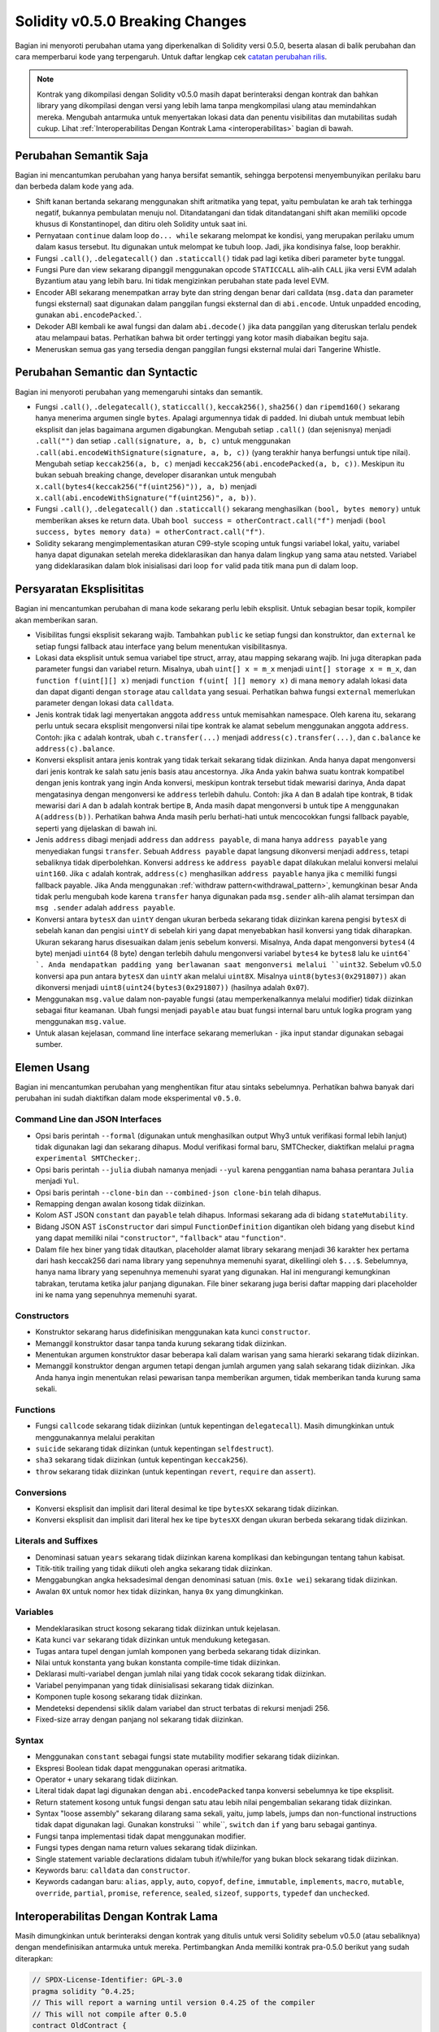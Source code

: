 ********************************
Solidity v0.5.0 Breaking Changes
********************************

Bagian ini menyoroti perubahan utama yang diperkenalkan di Solidity
versi 0.5.0, beserta alasan di balik perubahan dan cara memperbarui
kode yang terpengaruh.
Untuk daftar lengkap cek
`catatan perubahan rilis <https://github.com/ethereum/solidity/releases/tag/v0.5.0>`_.

.. note::
   Kontrak yang dikompilasi dengan Solidity v0.5.0 masih dapat berinteraksi dengan kontrak
   dan bahkan library yang dikompilasi dengan versi yang lebih lama tanpa mengkompilasi ulang atau
   memindahkan mereka. Mengubah antarmuka untuk menyertakan lokasi data dan
   penentu visibilitas dan mutabilitas sudah cukup. Lihat
   :ref:`Interoperabilitas Dengan Kontrak Lama <interoperabilitas>` bagian di bawah.

Perubahan Semantik Saja
=======================

Bagian ini mencantumkan perubahan yang hanya bersifat semantik, sehingga berpotensi
menyembunyikan perilaku baru dan berbeda dalam kode yang ada.

* Shift kanan bertanda sekarang menggunakan shift aritmatika yang tepat, yaitu pembulatan ke arah
  tak terhingga negatif, bukannya pembulatan menuju nol. Ditandatangani dan tidak ditandatangani
  shift akan memiliki opcode khusus di Konstantinopel, dan ditiru oleh
  Solidity untuk saat ini.

* Pernyataan ``continue`` dalam loop ``do... while`` sekarang melompat ke kondisi, yang
  merupakan perilaku umum dalam kasus tersebut. Itu digunakan untuk melompat ke
  tubuh loop. Jadi, jika kondisinya false, loop berakhir.

* Fungsi ``.call()``, ``.delegatecall()`` dan ``.staticcall()`` tidak
  pad lagi ketika diberi parameter ``byte`` tunggal.

* Fungsi Pure dan view sekarang dipanggil menggunakan opcode ``STATICCALL``
  alih-alih ``CALL`` jika versi EVM adalah Byzantium atau yang lebih baru. Ini
  tidak mengizinkan perubahan state pada level EVM.

* Encoder ABI sekarang menempatkan array byte dan string dengan benar dari calldata
  (``msg.data`` dan parameter fungsi eksternal) saat digunakan dalam panggilan
  fungsi eksternal dan di ``abi.encode``. Untuk unpadded encoding, gunakan
  ``abi.encodePacked``.`.

* Dekoder ABI kembali ke awal fungsi dan dalam
  ``abi.decode()`` jika data panggilan yang diteruskan terlalu pendek atau melampaui batas.
  Perhatikan bahwa bit order tertinggi yang kotor masih diabaikan begitu saja.

* Meneruskan semua gas yang tersedia dengan panggilan fungsi eksternal mulai dari
  Tangerine Whistle.

Perubahan Semantic dan Syntactic
================================

Bagian ini menyoroti perubahan yang memengaruhi sintaks dan semantik.

* Fungsi ``.call()``, ``.delegatecall()``, ``staticcall()``,
  ``keccak256()``, ``sha256()`` dan ``ripemd160()`` sekarang hanya menerima argumen
  single ``bytes``. Apalagi argumennya tidak di padded. Ini diubah untuk
  membuat lebih eksplisit dan jelas bagaimana argumen digabungkan. Mengubah setiap
  ``.call()`` (dan sejenisnya) menjadi ``.call("")`` dan setiap ``.call(signature, a,
  b, c)`` untuk menggunakan ``.call(abi.encodeWithSignature(signature, a, b, c))`` (yang
  terakhir hanya berfungsi untuk tipe nilai). Mengubah setiap ``keccak256(a, b, c)`` menjadi
  ``keccak256(abi.encodePacked(a, b, c))``. Meskipun itu bukan sebuah breaking
  change, developer disarankan untuk mengubah
  ``x.call(bytes4(keccak256("f(uint256)")), a, b)`` menjadi
  ``x.call(abi.encodeWithSignature("f(uint256)", a, b))``.

* Fungsi ``.call()``, ``.delegatecall()`` dan ``.staticcall()`` sekarang menghasilkan
  ``(bool, bytes memory)`` untuk memberikan akses ke return data.  Ubah
  ``bool success = otherContract.call("f")`` menjadi ``(bool success, bytes memory
  data) = otherContract.call("f")``.

* Solidity sekarang mengimplementasikan aturan C99-style scoping untuk fungsi variabel
  lokal, yaitu, variabel hanya dapat digunakan setelah mereka
  dideklarasikan dan hanya dalam lingkup yang sama atau netsted. Variabel yang dideklarasikan dalam
  blok inisialisasi dari loop ``for`` valid pada titik mana pun di dalam
  loop.

Persyaratan Eksplisititas
=========================

Bagian ini mencantumkan perubahan di mana kode sekarang perlu lebih eksplisit.
Untuk sebagian besar topik, kompiler akan memberikan saran.

* Visibilitas fungsi eksplisit sekarang wajib. Tambahkan ``public`` ke setiap
  fungsi dan konstruktor, dan ``external`` ke setiap fungsi fallback atau interface
  yang belum menentukan visibilitasnya.

* Lokasi data eksplisit untuk semua variabel tipe struct, array, atau mapping
  sekarang wajib. Ini juga diterapkan pada parameter fungsi dan variabel
  return. Misalnya, ubah ``uint[] x = m_x`` menjadi ``uint[] storage x =
  m_x``, dan ``function f(uint[][] x)`` menjadi ``function f(uint[ ][] memory x)``
  di mana ``memory`` adalah lokasi data dan dapat diganti dengan ``storage`` atau
  ``calldata`` yang sesuai. Perhatikan bahwa fungsi ``external`` memerlukan parameter
  dengan lokasi data ``calldata``.

* Jenis kontrak tidak lagi menyertakan anggota ``address``
  untuk memisahkan namespace. Oleh karena itu, sekarang perlu
  untuk secara eksplisit mengonversi nilai tipe kontrak ke alamat sebelum
  menggunakan anggota ``address``. Contoh: jika ``c`` adalah
  kontrak, ubah ``c.transfer(...)`` menjadi ``address(c).transfer(...)``,
  dan ``c.balance`` ke ``address(c).balance``.

* Konversi eksplisit antara jenis kontrak yang tidak terkait sekarang tidak diizinkan. Anda hanya
  dapat mengonversi dari jenis kontrak ke salah satu jenis basis atau ancestornya. Jika Anda yakin bahwa
  suatu kontrak kompatibel dengan jenis kontrak yang ingin Anda konversi, meskipun kontrak tersebut
  tidak mewarisi darinya, Anda dapat mengatasinya dengan mengonversi ke ``address`` terlebih dahulu.
  Contoh: jika ``A`` dan ``B`` adalah tipe kontrak, ``B`` tidak mewarisi dari ``A`` dan
  ``b`` adalah kontrak bertipe ``B``, Anda masih dapat mengonversi ``b`` untuk tipe ``A`` menggunakan ``A(address(b))``.
  Perhatikan bahwa Anda masih perlu berhati-hati untuk mencocokkan fungsi fallback payable, seperti yang dijelaskan di bawah ini.

* Jenis ``address`` dibagi menjadi ``address`` dan ``address payable``,
  di mana hanya ``address payable`` yang menyediakan fungsi ``transfer``. Sebuah
  ``Address payable`` dapat langsung dikonversi menjadi ``address``, tetapi
  sebaliknya tidak diperbolehkan. Konversi ``address`` ke ``address payable``
  dapat dilakukan melalui konversi melalui ``uint160``. Jika ``c`` adalah kontrak,
  ``address(c)`` menghasilkan ``address payable`` hanya jika ``c`` memiliki fungsi
  fallback payable. Jika Anda menggunakan :ref:`withdraw pattern<withdrawal_pattern>`,
  kemungkinan besar Anda tidak perlu mengubah kode karena ``transfer`` hanya digunakan pada ``msg.sender``
  alih-alih alamat tersimpan dan ``msg .sender`` adalah ``address payable``.

* Konversi antara ``bytesX`` dan ``uintY`` dengan ukuran berbeda sekarang tidak
  diizinkan karena pengisi ``bytesX`` di sebelah kanan dan pengisi ``uintY`` di sebelah kiri
  yang dapat menyebabkan hasil konversi yang tidak diharapkan. Ukuran sekarang
  harus disesuaikan dalam jenis sebelum konversi. Misalnya, Anda dapat mengonversi
  ``bytes4`` (4 byte) menjadi ``uint64`` (8 byte) dengan terlebih dahulu mengonversi variabel
  ``bytes4`` ke ``bytes8`` lalu ke ``uint64` `. Anda mendapatkan padding yang
  berlawanan saat mengonversi melalui ``uint32``. Sebelum v0.5.0 konversi apa pun
  antara ``bytesX`` dan ``uintY`` akan melalui ``uint8X``. Misalnya
  ``uint8(bytes3(0x291807))`` akan dikonversi menjadi ``uint8(uint24(bytes3(0x291807))``
  (hasilnya adalah ``0x07``).

* Menggunakan ``msg.value`` dalam non-payable fungsi (atau memperkenalkannya melalui
  modifier) tidak diizinkan sebagai fitur keamanan. Ubah fungsi menjadi ``payable``
  atau buat fungsi internal baru untuk logika program yang menggunakan
  ``msg.value``.

* Untuk alasan kejelasan, command line interface sekarang memerlukan ``-`` jika input
  standar digunakan sebagai sumber.

Elemen Usang
============

Bagian ini mencantumkan perubahan yang menghentikan fitur atau sintaks sebelumnya. Perhatikan bahwa
banyak dari perubahan ini sudah diaktifkan dalam mode eksperimental
``v0.5.0``.

Command Line dan JSON Interfaces
--------------------------------

* Opsi baris perintah ``--formal`` (digunakan untuk menghasilkan output Why3 untuk
  verifikasi formal lebih lanjut) tidak digunakan lagi dan sekarang dihapus. Modul verifikasi
  formal baru, SMTChecker, diaktifkan melalui ``pragma experimental SMTChecker;``.

* Opsi baris perintah ``--julia`` diubah namanya menjadi ``--yul`` karena
  penggantian nama bahasa perantara ``Julia`` menjadi ``Yul``.

* Opsi baris perintah ``--clone-bin`` dan ``--combined-json clone-bin`` telah dihapus.

* Remapping dengan awalan kosong tidak diizinkan.

* Kolom AST JSON ``constant`` dan ``payable`` telah dihapus. Informasi sekarang
  ada di bidang ``stateMutability``.

* Bidang JSON AST ``isConstructor`` dari simpul ``FunctionDefinition`` digantikan
  oleh bidang yang disebut ``kind`` yang dapat memiliki nilai ``"constructor"``, ``"fallback"``
  atau ``"function"``.

* Dalam file hex biner yang tidak ditautkan, placeholder alamat library sekarang menjadi
  36 karakter hex pertama dari hash keccak256 dari nama library yang sepenuhnya memenuhi
  syarat, dikelilingi oleh ``$...$``. Sebelumnya, hanya nama library yang sepenuhnya memenuhi
  syarat yang digunakan. Hal ini mengurangi kemungkinan tabrakan, terutama ketika jalur
  panjang digunakan. File biner sekarang juga berisi daftar mapping dari placeholder ini ke
  nama yang sepenuhnya memenuhi syarat.

Constructors
------------

* Konstruktor sekarang harus didefinisikan menggunakan kata kunci ``constructor``.

* Memanggil konstruktor dasar tanpa tanda kurung sekarang tidak diizinkan.

* Menentukan argumen konstruktor dasar beberapa kali dalam warisan yang sama
  hierarki sekarang tidak diizinkan.

* Memanggil konstruktor dengan argumen tetapi dengan jumlah argumen yang salah sekarang
  tidak diizinkan. Jika Anda hanya ingin menentukan relasi pewarisan tanpa
  memberikan argumen, tidak memberikan tanda kurung sama sekali.

Functions
---------

* Fungsi ``callcode`` sekarang tidak diizinkan (untuk kepentingan ``delegatecall``). Masih
  dimungkinkan untuk menggunakannya melalui perakitan

* ``suicide`` sekarang tidak diizinkan (untuk kepentingan ``selfdestruct``).

* ``sha3`` sekarang tidak diizinkan (untuk kepentingan ``keccak256``).

* ``throw`` sekarang tidak diizinkan (untuk kepentingan ``revert``, ``require`` dan
  ``assert``).

Conversions
-----------

* Konversi eksplisit dan implisit dari literal desimal ke tipe ``bytesXX`` sekarang tidak diizinkan.

* Konversi eksplisit dan implisit dari literal hex ke tipe ``bytesXX`` dengan ukuran berbeda sekarang tidak diizinkan.

Literals and Suffixes
---------------------

* Denominasi satuan ``years`` sekarang tidak diizinkan karena komplikasi dan
  kebingungan tentang tahun kabisat.

* Titik-titik trailing yang tidak diikuti oleh angka sekarang tidak diizinkan.

* Menggabungkan angka heksadesimal dengan denominasi satuan (mis. ``0x1e wei``) sekarang
  tidak diizinkan.

* Awalan ``0X`` untuk nomor hex tidak diizinkan, hanya ``0x`` yang dimungkinkan.

Variables
---------

* Mendeklarasikan struct kosong sekarang tidak diizinkan untuk kejelasan.

* Kata kunci ``var`` sekarang tidak diizinkan untuk mendukung ketegasan.

* Tugas antara tupel dengan jumlah komponen yang berbeda sekarang
  tidak diizinkan.

* Nilai untuk konstanta yang bukan konstanta compile-time tidak diizinkan.

* Deklarasi multi-variabel dengan jumlah nilai yang tidak cocok sekarang
  tidak diizinkan.

* Variabel penyimpanan yang tidak diinisialisasi sekarang tidak diizinkan.

* Komponen tuple kosong sekarang tidak diizinkan.

* Mendeteksi dependensi siklik dalam variabel dan struct terbatas di
  rekursi menjadi 256.

* Fixed-size array dengan panjang nol sekarang tidak diizinkan.

Syntax
------

* Menggunakan ``constant`` sebagai fungsi state mutability modifier sekarang tidak diizinkan.

* Ekspresi Boolean tidak dapat menggunakan operasi aritmatika.

* Operator ``+`` unary sekarang tidak diizinkan.

* Literal tidak dapat lagi digunakan dengan ``abi.encodePacked`` tanpa konversi sebelumnya ke tipe eksplisit.

* Return statement kosong untuk fungsi dengan satu atau lebih nilai pengembalian sekarang tidak diizinkan.

* Syntax "loose assembly" sekarang dilarang sama sekali, yaitu, jump labels,
  jumps dan non-functional instructions tidak dapat digunakan lagi. Gunakan konstruksi
  `` while``, ``switch`` dan ``if`` yang baru sebagai gantinya.

* Fungsi tanpa implementasi tidak dapat menggunakan modifier.

* Fungsi types dengan nama return values sekarang tidak diizinkan.

* Single statement variable declarations didalam tubuh if/while/for yang bukan
  block sekarang tidak diizinkan.

* Keywords baru: ``calldata`` dan ``constructor``.

* Keywords cadangan baru: ``alias``, ``apply``, ``auto``, ``copyof``,
  ``define``, ``immutable``, ``implements``, ``macro``, ``mutable``,
  ``override``, ``partial``, ``promise``, ``reference``, ``sealed``,
  ``sizeof``, ``supports``, ``typedef`` dan ``unchecked``.

.. _interoperability:

Interoperabilitas Dengan Kontrak Lama
=====================================

Masih dimungkinkan untuk berinteraksi dengan kontrak yang ditulis untuk versi Solidity sebelum
v0.5.0 (atau sebaliknya) dengan mendefinisikan antarmuka untuk mereka.
Pertimbangkan Anda memiliki kontrak pra-0.5.0 berikut yang sudah diterapkan:

.. code-block:: solidity

    // SPDX-License-Identifier: GPL-3.0
    pragma solidity ^0.4.25;
    // This will report a warning until version 0.4.25 of the compiler
    // This will not compile after 0.5.0
    contract OldContract {
        function someOldFunction(uint8 a) {
            //...
        }
        function anotherOldFunction() constant returns (bool) {
            //...
        }
        // ...
    }

Ini tidak akan lagi dikompilasi dengan Solidity v0.5.0. Namun, Anda dapat menentukan antarmuka yang kompatibel untuknya:

.. code-block:: solidity

    // SPDX-License-Identifier: GPL-3.0
    pragma solidity >=0.5.0 <0.9.0;
    interface OldContract {
        function someOldFunction(uint8 a) external;
        function anotherOldFunction() external returns (bool);
    }

Perhatikan bahwa kami tidak mendeklarasikan ``anotherOldFunction`` sebagai ``view``, meskipun dinyatakan ``constant`` dalam
kontrak asli. Hal ini disebabkan oleh fakta bahwa dimulai dengan Solidity v0.5.0 ``staticcall`` digunakan untuk memanggil fungsi ``view``.
Sebelum v0.5.0 kata kunci ``constant`` tidak diterapkan, jadi memanggil fungsi yang dideklarasikan ``constant`` dengan ``staticcall``
masih dapat dikembalikan, karena fungsi ``constant`` mungkin masih mencoba mengubah penyimpanan. Akibatnya, ketika mendefinisikan suatu
antarmuka untuk kontrak lama, Anda hanya boleh menggunakan ``view`` sebagai ganti ``constant`` jika Anda benar-benar yakin bahwa
fungsi akan bekerja dengan ``staticcall``.

Dengan antarmuka yang ditentukan di atas, Anda sekarang dapat dengan mudah menggunakan kontrak pra-0.5.0 yang sudah diterapkan:

.. code-block:: solidity

    // SPDX-License-Identifier: GPL-3.0
    pragma solidity >=0.5.0 <0.9.0;

    interface OldContract {
        function someOldFunction(uint8 a) external;
        function anotherOldFunction() external returns (bool);
    }

    contract NewContract {
        function doSomething(OldContract a) public returns (bool) {
            a.someOldFunction(0x42);
            return a.anotherOldFunction();
        }
    }

Demikian pula, library pra-0.5.0 dapat digunakan dengan mendefinisikan fungsi library tanpa implementasi dan
memberikan alamat library pra-0.5.0 selama penautan (lihat :ref:`commandline-compiler` untuk cara menggunakan comamand line
kompiler untuk menautkan):

.. code-block:: solidity

    // This will not compile after 0.6.0
    // SPDX-License-Identifier: GPL-3.0
    pragma solidity ^0.5.0;

    library OldLibrary {
        function someFunction(uint8 a) public returns(bool);
    }

    contract NewContract {
        function f(uint8 a) public returns (bool) {
            return OldLibrary.someFunction(a);
        }
    }


Contoh
=======

Contoh berikut menunjukkan kontrak dan versi terbarunya untuk Solidity
v0.5.0 dengan beberapa perubahan yang tercantum di bagian ini.

Versi lama:

.. code-block:: solidity

    // SPDX-License-Identifier: GPL-3.0
    pragma solidity ^0.4.25;
    // This will not compile after 0.5.0

    contract OtherContract {
        uint x;
        function f(uint y) external {
            x = y;
        }
        function() payable external {}
    }

    contract Old {
        OtherContract other;
        uint myNumber;

        // Function mutability not provided, not an error.
        function someInteger() internal returns (uint) { return 2; }

        // Function visibility not provided, not an error.
        // Function mutability not provided, not an error.
        function f(uint x) returns (bytes) {
            // Var is fine in this version.
            var z = someInteger();
            x += z;
            // Throw is fine in this version.
            if (x > 100)
                throw;
            bytes memory b = new bytes(x);
            y = -3 >> 1;
            // y == -1 (wrong, should be -2)
            do {
                x += 1;
                if (x > 10) continue;
                // 'Continue' causes an infinite loop.
            } while (x < 11);
            // Call returns only a Bool.
            bool success = address(other).call("f");
            if (!success)
                revert();
            else {
                // Local variables could be declared after their use.
                int y;
            }
            return b;
        }

        // No need for an explicit data location for 'arr'
        function g(uint[] arr, bytes8 x, OtherContract otherContract) public {
            otherContract.transfer(1 ether);

            // Since uint32 (4 bytes) is smaller than bytes8 (8 bytes),
            // the first 4 bytes of x will be lost. This might lead to
            // unexpected behavior since bytesX are right padded.
            uint32 y = uint32(x);
            myNumber += y + msg.value;
        }
    }

Versi baru:

.. code-block:: solidity

    // SPDX-License-Identifier: GPL-3.0
    pragma solidity ^0.5.0;
    // This will not compile after 0.6.0

    contract OtherContract {
        uint x;
        function f(uint y) external {
            x = y;
        }
        function() payable external {}
    }

    contract New {
        OtherContract other;
        uint myNumber;

        // Function mutability must be specified.
        function someInteger() internal pure returns (uint) { return 2; }

        // Function visibility must be specified.
        // Function mutability must be specified.
        function f(uint x) public returns (bytes memory) {
            // The type must now be explicitly given.
            uint z = someInteger();
            x += z;
            // Throw is now disallowed.
            require(x <= 100);
            int y = -3 >> 1;
            require(y == -2);
            do {
                x += 1;
                if (x > 10) continue;
                // 'Continue' jumps to the condition below.
            } while (x < 11);

            // Call returns (bool, bytes).
            // Data location must be specified.
            (bool success, bytes memory data) = address(other).call("f");
            if (!success)
                revert();
            return data;
        }

        using address_make_payable for address;
        // Data location for 'arr' must be specified
        function g(uint[] memory /* arr */, bytes8 x, OtherContract otherContract, address unknownContract) public payable {
            // 'otherContract.transfer' is not provided.
            // Since the code of 'OtherContract' is known and has the fallback
            // function, address(otherContract) has type 'address payable'.
            address(otherContract).transfer(1 ether);

            // 'unknownContract.transfer' is not provided.
            // 'address(unknownContract).transfer' is not provided
            // since 'address(unknownContract)' is not 'address payable'.
            // If the function takes an 'address' which you want to send
            // funds to, you can convert it to 'address payable' via 'uint160'.
            // Note: This is not recommended and the explicit type
            // 'address payable' should be used whenever possible.
            // To increase clarity, we suggest the use of a library for
            // the conversion (provided after the contract in this example).
            address payable addr = unknownContract.make_payable();
            require(addr.send(1 ether));

            // Since uint32 (4 bytes) is smaller than bytes8 (8 bytes),
            // the conversion is not allowed.
            // We need to convert to a common size first:
            bytes4 x4 = bytes4(x); // Padding happens on the right
            uint32 y = uint32(x4); // Conversion is consistent
            // 'msg.value' cannot be used in a 'non-payable' function.
            // We need to make the function payable
            myNumber += y + msg.value;
        }
    }

    // We can define a library for explicitly converting ``address``
    // to ``address payable`` as a workaround.
    library address_make_payable {
        function make_payable(address x) internal pure returns (address payable) {
            return address(uint160(x));
        }
    }
